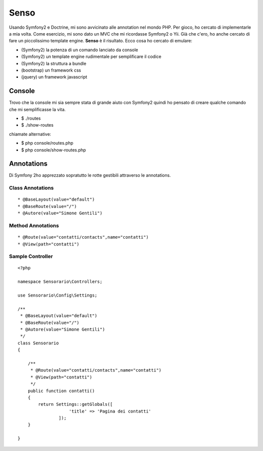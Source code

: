 Senso
-----

Usando Symfony2 e Doctrine, mi sono avvicinato alle annotation nel mondo PHP. Per gioco, ho cercato di implementarle a mia volta. Come esercizio, mi sono dato un MVC che mi ricordasse Symfony2 o Yii. Già che c'ero, ho anche cercato di fare un piccolissimo template engine. **Senso** è il risultato. Ecco cosa ho cercato di emulare:

* (Symfony2) la potenza di un comando lanciato da console
* (Symfony2) un template engine rudimentale per semplificare il codice
* (Symfony2) la struttura a bundle
* (bootstrap) un framework css
* (jquery) un framework javascript

Console
=======

Trovo che la console mi sia sempre stata di grande aiuto con Symfony2 quindi ho pensato di creare qualche comando che mi semplificasse la vita.

* $ ./routes
* $ ./show-routes

chiamate alternative:

* $ php console/routes.php
* $ php console/show-routes.php

Annotations
===========

Di Symfony 2ho apprezzato sopratutto le rotte gestibili attraverso le annotations.

-----------------
Class Annotations
-----------------

::

    * @BaseLayout(value="default")
    * @BaseRoute(value="/")
    * @Autore(value="Simone Gentili")

------------------
Method Annotations
------------------

::

    * @Route(value="contatti/contacts",name="contatti")
    * @View(path="contatti")

-----------------
Sample Controller
-----------------

::

    <?php

    namespace Sensorario\Controllers;

    use Sensorario\Config\Settings;

    /**
     * @BaseLayout(value="default")
     * @BaseRoute(value="/")
     * @Autore(value="Simone Gentili")
     */
    class Sensorario
    {

        /**
         * @Route(value="contatti/contacts",name="contatti")
         * @View(path="contatti")
         */
        public function contatti()
        {
            return Settings::getGlobals([
                        'title' => 'Pagina dei contatti'
                    ]);
        }

    }